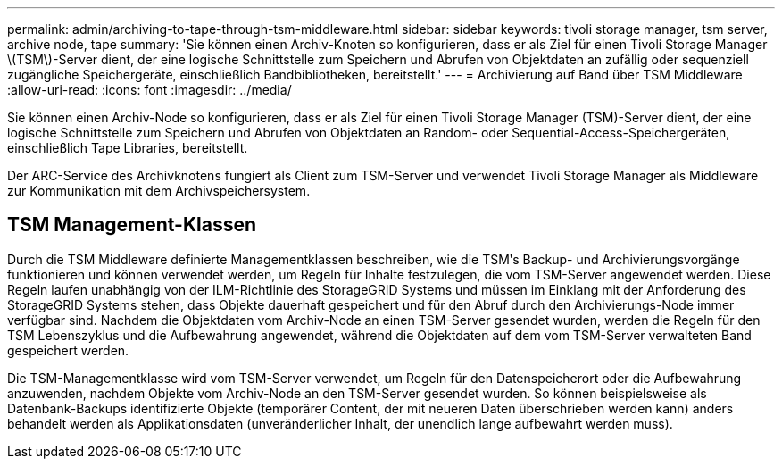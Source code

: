 ---
permalink: admin/archiving-to-tape-through-tsm-middleware.html 
sidebar: sidebar 
keywords: tivoli storage manager, tsm server, archive node, tape 
summary: 'Sie können einen Archiv-Knoten so konfigurieren, dass er als Ziel für einen Tivoli Storage Manager \(TSM\)-Server dient, der eine logische Schnittstelle zum Speichern und Abrufen von Objektdaten an zufällig oder sequenziell zugängliche Speichergeräte, einschließlich Bandbibliotheken, bereitstellt.' 
---
= Archivierung auf Band über TSM Middleware
:allow-uri-read: 
:icons: font
:imagesdir: ../media/


[role="lead"]
Sie können einen Archiv-Node so konfigurieren, dass er als Ziel für einen Tivoli Storage Manager (TSM)-Server dient, der eine logische Schnittstelle zum Speichern und Abrufen von Objektdaten an Random- oder Sequential-Access-Speichergeräten, einschließlich Tape Libraries, bereitstellt.

Der ARC-Service des Archivknotens fungiert als Client zum TSM-Server und verwendet Tivoli Storage Manager als Middleware zur Kommunikation mit dem Archivspeichersystem.



== TSM Management-Klassen

Durch die TSM Middleware definierte Managementklassen beschreiben, wie die TSMʹs Backup- und Archivierungsvorgänge funktionieren und können verwendet werden, um Regeln für Inhalte festzulegen, die vom TSM-Server angewendet werden. Diese Regeln laufen unabhängig von der ILM-Richtlinie des StorageGRID Systems und müssen im Einklang mit der Anforderung des StorageGRID Systems stehen, dass Objekte dauerhaft gespeichert und für den Abruf durch den Archivierungs-Node immer verfügbar sind. Nachdem die Objektdaten vom Archiv-Node an einen TSM-Server gesendet wurden, werden die Regeln für den TSM Lebenszyklus und die Aufbewahrung angewendet, während die Objektdaten auf dem vom TSM-Server verwalteten Band gespeichert werden.

Die TSM-Managementklasse wird vom TSM-Server verwendet, um Regeln für den Datenspeicherort oder die Aufbewahrung anzuwenden, nachdem Objekte vom Archiv-Node an den TSM-Server gesendet wurden. So können beispielsweise als Datenbank-Backups identifizierte Objekte (temporärer Content, der mit neueren Daten überschrieben werden kann) anders behandelt werden als Applikationsdaten (unveränderlicher Inhalt, der unendlich lange aufbewahrt werden muss).
